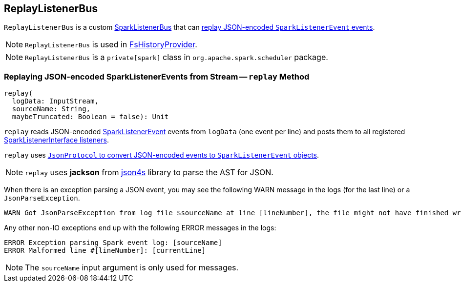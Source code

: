 == [[ReplayListenerBus]] ReplayListenerBus

`ReplayListenerBus` is a custom link:spark-SparkListenerBus.adoc[SparkListenerBus] that can <<replay, replay JSON-encoded `SparkListenerEvent` events>>.

NOTE: `ReplayListenerBus` is used in xref:spark-history-server:FsHistoryProvider.adoc[FsHistoryProvider].

NOTE: `ReplayListenerBus` is a `private[spark]` class in `org.apache.spark.scheduler` package.

=== [[replay]] Replaying JSON-encoded SparkListenerEvents from Stream -- `replay` Method

[source, scala]
----
replay(
  logData: InputStream,
  sourceName: String,
  maybeTruncated: Boolean = false): Unit
----

`replay` reads JSON-encoded link:spark-scheduler-SparkListener.adoc#SparkListenerEvent[SparkListenerEvent] events from `logData` (one event per line) and posts them to all registered link:spark-scheduler-SparkListener.adoc#SparkListenerInterface[SparkListenerInterface listeners].

`replay` uses link:spark-JsonProtocol.adoc#sparkEventFromJson[`JsonProtocol` to convert JSON-encoded events to `SparkListenerEvent` objects].

NOTE: `replay` uses *jackson* from http://json4s.org/[json4s] library to parse the AST for JSON.

When there is an exception parsing a JSON event, you may see the following WARN message in the logs (for the last line) or a `JsonParseException`.

```
WARN Got JsonParseException from log file $sourceName at line [lineNumber], the file might not have finished writing cleanly.
```

Any other non-IO exceptions end up with the following ERROR messages in the logs:

```
ERROR Exception parsing Spark event log: [sourceName]
ERROR Malformed line #[lineNumber]: [currentLine]
```

NOTE: The `sourceName` input argument is only used for messages.
